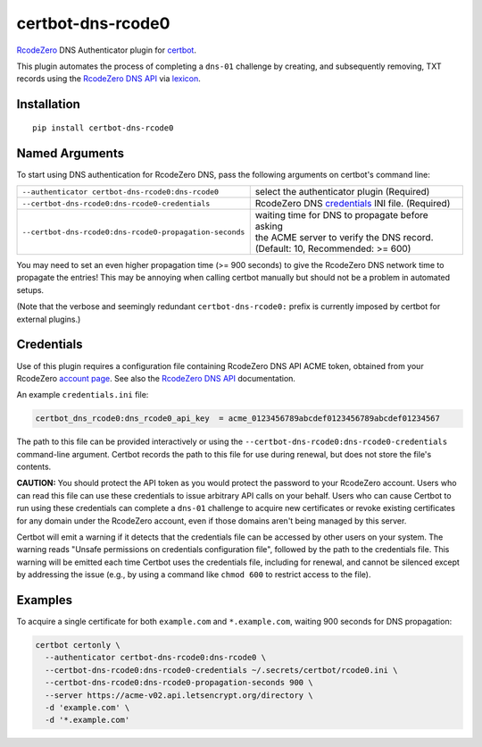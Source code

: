 certbot-dns-rcode0
==================

RcodeZero_ DNS Authenticator plugin for certbot_.

This plugin automates the process of completing a ``dns-01`` challenge by
creating, and subsequently removing, TXT records using the `RcodeZero DNS API`_
via lexicon_.

.. _certbot: https://certbot.eff.org/
.. _RcodeZero: https://certbot.eff.org/
.. _RcodeZero DNS API: https://my.rcodezero.at/api-doc
.. _lexicon: https://github.com/AnalogJ/lexicon


Installation
------------

::

    pip install certbot-dns-rcode0


Named Arguments
---------------

To start using DNS authentication for RcodeZero DNS, pass the following arguments on
certbot's command line:

======================================================= =======================
``--authenticator certbot-dns-rcode0:dns-rcode0``       select the authenticator
                                                        plugin (Required)

``--certbot-dns-rcode0:dns-rcode0-credentials``         RcodeZero DNS credentials_
                                                        INI file. (Required)

``--certbot-dns-rcode0:dns-rcode0-propagation-seconds`` | waiting time for DNS to propagate before asking
                                                        | the ACME server to verify the DNS record.
                                                        | (Default: 10, Recommended: >= 600)
======================================================= =======================

You may need to set an even higher propagation time (>= 900 seconds) to give
the RcodeZero DNS network time to propagate the entries! This may be annoying when
calling certbot manually but should not be a problem in automated setups.

(Note that the verbose and seemingly redundant ``certbot-dns-rcode0:`` prefix
is currently imposed by certbot for external plugins.)


Credentials
-----------

Use of this plugin requires a configuration file containing RcodeZero DNS API
ACME token, obtained from your RcodeZero `account page`_. See also the 
`RcodeZero DNS API`_ documentation.

.. _account page: https://my.rcodezero.at/enableapi
.. _RcodeZero DNS API: https://my.rcodezero.at/api-doc

An example ``credentials.ini`` file:

.. code-block:: ini

   certbot_dns_rcode0:dns_rcode0_api_key  = acme_0123456789abcdef0123456789abcdef01234567

The path to this file can be provided interactively or using the
``--certbot-dns-rcode0:dns-rcode0-credentials`` command-line argument. Certbot
records the path to this file for use during renewal, but does not store the
file's contents.

**CAUTION:** You should protect the API token as you would protect the
password to your RcodeZero account. Users who can read this file can use these
credentials to issue arbitrary API calls on your behalf. Users who can cause
Certbot to run using these credentials can complete a ``dns-01`` challenge to
acquire new certificates or revoke existing certificates for any domain under the 
RcodeZero account, even if those domains aren't being managed by this server. 

Certbot will emit a warning if it detects that the credentials file can be
accessed by other users on your system. The warning reads "Unsafe permissions
on credentials configuration file", followed by the path to the credentials
file. This warning will be emitted each time Certbot uses the credentials file,
including for renewal, and cannot be silenced except by addressing the issue
(e.g., by using a command like ``chmod 600`` to restrict access to the file).


Examples
--------

To acquire a single certificate for both ``example.com`` and
``*.example.com``, waiting 900 seconds for DNS propagation:

.. code-block:: bash

   certbot certonly \
     --authenticator certbot-dns-rcode0:dns-rcode0 \
     --certbot-dns-rcode0:dns-rcode0-credentials ~/.secrets/certbot/rcode0.ini \
     --certbot-dns-rcode0:dns-rcode0-propagation-seconds 900 \
     --server https://acme-v02.api.letsencrypt.org/directory \
     -d 'example.com' \
     -d '*.example.com'


